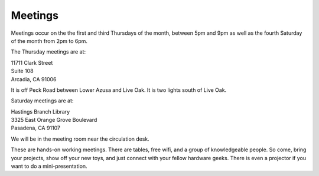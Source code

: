 Meetings
========

Meetings occur on the the first and third Thursdays of the month, between 5pm and 9pm as well as the fourth Saturday of the month from 2pm to 6pm.

The Thursday meetings are at:

| 11711 Clark Street
| Suite 108
| Arcadia, CA 91006

It is off Peck Road between Lower Azusa and Live Oak.  It is two lights south of
Live Oak.

Saturday meetings are at:

| Hastings Branch Library 
| 3325 East Orange Grove Boulevard
| Pasadena, CA 91107

We will be in the meeting room near the circulation desk.

These are hands-on working meetings. There are tables, free wifi, and a group of knowledgeable people. So come, bring your projects, show off your new toys, and just connect with your fellow hardware geeks. There is even a projector if you want to do a mini-presentation.
